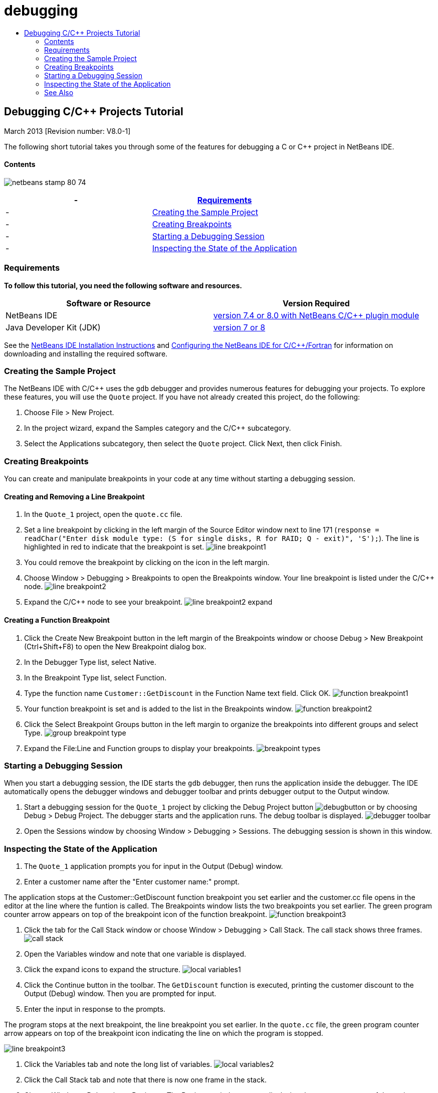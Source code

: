// 
//     Licensed to the Apache Software Foundation (ASF) under one
//     or more contributor license agreements.  See the NOTICE file
//     distributed with this work for additional information
//     regarding copyright ownership.  The ASF licenses this file
//     to you under the Apache License, Version 2.0 (the
//     "License"); you may not use this file except in compliance
//     with the License.  You may obtain a copy of the License at
// 
//       http://www.apache.org/licenses/LICENSE-2.0
// 
//     Unless required by applicable law or agreed to in writing,
//     software distributed under the License is distributed on an
//     "AS IS" BASIS, WITHOUT WARRANTIES OR CONDITIONS OF ANY
//     KIND, either express or implied.  See the License for the
//     specific language governing permissions and limitations
//     under the License.
//

= debugging
:jbake-type: page
:jbake-tags: old-site, needs-review
:jbake-status: published
:keywords: Apache NetBeans  debugging
:description: Apache NetBeans  debugging
:toc: left
:toc-title:

== Debugging C/C++ Projects Tutorial


March 2013 [Revision number: V8.0-1]

The following short tutorial takes you through some of the features for debugging a C or C++ project in NetBeans IDE.

==== Contents

image:netbeans-stamp-80-74.png[title="Content on this page applies to the NetBeans IDE
7.4 and 8.0"]

|===
|-  |link:#requirements[Requirements] 

|-  |link:#project[Creating the Sample Project] 

|-  |link:#breakpoints[Creating Breakpoints] 

|-  |link:#starting[Starting a Debugging Session] 

|-  |link:#inspecting[Inspecting the State of the Application] 
|===

=== Requirements

*To follow this tutorial, you need the following software and resources.*

|===
|Software or Resource |Version Required 

|NetBeans IDE |link:https://netbeans.org/downloads/index.html[version 7.4 or 8.0 with NetBeans C/C++ plugin module] 

|Java Developer Kit (JDK) |link:http://www.oracle.com/technetwork/java/javase/downloads/index.html[version 7 or 8] 
|===

See the link:../../../community/releases/80/install.html[NetBeans IDE Installation Instructions] and link:../../../community/releases/80/cpp-setup-instructions.html[Configuring the NetBeans IDE for C/C++/Fortran] for information on downloading and installing the required software.

=== Creating the Sample Project

The NetBeans IDE with C/C++ uses the `gdb` debugger and provides numerous features for debugging your projects. To explore these features, you will use the `Quote` project. If you have not already created this project, do the following:

1. Choose File > New Project.
2. In the project wizard, expand the Samples category and the C/C++ subcategory.
3. Select the Applications subcategory, then select the `Quote` project. Click Next, then click Finish.

=== Creating Breakpoints

You can create and manipulate breakpoints in your code at any time without starting a debugging session.

==== Creating and Removing a Line Breakpoint

1. In the `Quote_1` project, open the `quote.cc` file.
2. Set a line breakpoint by clicking in the left margin of the Source Editor window next to line 171 (`response = readChar("Enter disk module type: (S for single disks, R for RAID; Q - exit)", 'S');`). The line is highlighted in red to indicate that the breakpoint is set.
image:line_breakpoint1.png[]
3. You could remove the breakpoint by clicking on the icon in the left margin.
4. Choose Window > Debugging > Breakpoints to open the Breakpoints window. Your line breakpoint is listed under the C/C++ node.
image:line_breakpoint2.png[]
5. Expand the C/C++ node to see your breakpoint.
image:line_breakpoint2_expand.png[]

==== Creating a Function Breakpoint

1. Click the Create New Breakpoint button in the left margin of the Breakpoints window or choose Debug > New Breakpoint (Ctrl+Shift+F8) to open the New Breakpoint dialog box.
2. In the Debugger Type list, select Native.
3. In the Breakpoint Type list, select Function.
4. Type the function name `Customer::GetDiscount` in the Function Name text field. Click OK.
image:function_breakpoint1.png[]
5. Your function breakpoint is set and is added to the list in the Breakpoints window.
image:function_breakpoint2.png[]
6. Click the Select Breakpoint Groups button in the left margin to organize the breakpoints into different groups and select Type.
image:group_breakpoint_type.png[]
7. Expand the File:Line and Function groups to display your breakpoints.
image:breakpoint_types.png[]

=== Starting a Debugging Session

When you start a debugging session, the IDE starts the `gdb` debugger, then runs the application inside the debugger. The IDE automatically opens the debugger windows and debugger toolbar and prints debugger output to the Output window.

1. Start a debugging session for the `Quote_1` project by clicking the Debug Project button image:debugbutton.png[] or by choosing Debug > Debug Project.
The debugger starts and the application runs. The debug toolbar is displayed.
image:debugger_toolbar.png[]
2. Open the Sessions window by choosing Window > Debugging > Sessions.
The debugging session is shown in this window.

=== Inspecting the State of the Application

1. The `Quote_1` application prompts you for input in the Output (Debug) window.
2. Enter a customer name after the "Enter customer name:" prompt.

The application stops at the Customer::GetDiscount function breakpoint you set earlier and the customer.cc file opens in the editor at the line where the funtion is called. The Breakpoints window lists the two breakpoints you set earlier. The green program counter arrow appears on top of the breakpoint icon of the function breakpoint.
image:function_breakpoint3.png[]

3. Click the tab for the Call Stack window or choose Window > Debugging > Call Stack. The call stack shows three frames.
image:call_stack.png[]
4. Open the Variables window and note that one variable is displayed.
5. Click the expand icons to expand the structure.
image:local_variables1.png[]
6. Click the Continue button in the toolbar.
The `GetDiscount` function is executed, printing the customer discount to the Output (Debug) window. Then you are prompted for input.
7. Enter the input in response to the prompts.

The program stops at the next breakpoint, the line breakpoint you set earlier. In the `quote.cc` file, the green program counter arrow appears on top of the breakpoint icon indicating the line on which the program is stopped.

image:line_breakpoint3.png[]

8. Click the Variables tab and note the long list of variables.
image:local_variables2.png[]
9. Click the Call Stack tab and note that there is now one frame in the stack.
10. Choose Window > Debugging > Registers.
The Registers window opens, displaying the current contents of the registers.
image:registers.png[]
11. Choose Window > Debugging > Disassembly.
The Disassembly window opens, displaying the assembly instructions for the current source file.
image:disassembly.png[]
12. Click the Continue button in the toolbar and continue entering input in response to the prompts in the Output window until the program is completed.
13. When you press Enter to exit the program, your debug session ends. To end the debug session before the execution of the program was complete, you could click the Finish Debugger Session button in the toolbar or choose Debug > Finish Debugger Session.

=== See Also

Please see the link:https://netbeans.org/kb/trails/cnd.html[C/C++ Learning Trail] for more articles about developing with C/C++/Fortran in NetBeans IDE.

link:mailto:users@cnd.netbeans.org?subject=Feedback:%20Debugging%20C/C++%20Projects%20-%20NetBeans%20IDE%207.4%20Tutorial[Send Feedback on This Tutorial]
NOTE: This document was automatically converted to the AsciiDoc format on 2018-03-13, and needs to be reviewed.
